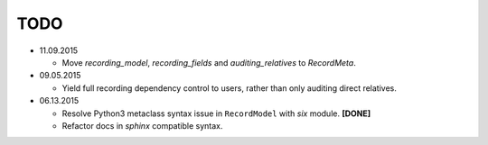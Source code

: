TODO
====

* 11.09.2015

  - Move `recording_model`, `recording_fields` and `auditing_relatives` to
    `RecordMeta`.

* 09.05.2015

  - Yield full recording dependency control to users, rather than only auditing
    direct relatives.

* 06.13.2015
  
  - Resolve Python3 metaclass syntax issue in ``RecordModel`` with `six` module. **[DONE]**
  - Refactor docs in `sphinx` compatible syntax.
